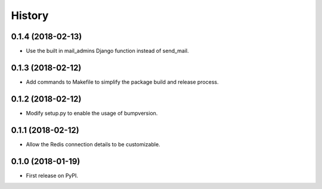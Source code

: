 .. :changelog:

History
-------

0.1.4 (2018-02-13)
++++++++++++++++++

* Use the built in mail_admins Django function instead of send_mail.

0.1.3 (2018-02-12)
++++++++++++++++++

* Add commands to Makefile to simplify the package build and release process.

0.1.2 (2018-02-12)
++++++++++++++++++

* Modify setup.py to enable the usage of bumpversion.

0.1.1 (2018-02-12)
++++++++++++++++++

* Allow the Redis connection details to be customizable.

0.1.0 (2018-01-19)
++++++++++++++++++

* First release on PyPI.
